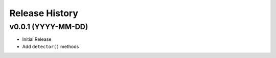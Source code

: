 ===============
Release History
===============

v0.0.1 (YYYY-MM-DD)
-------------------

- Initial Release
- Add ``detector()`` methods
